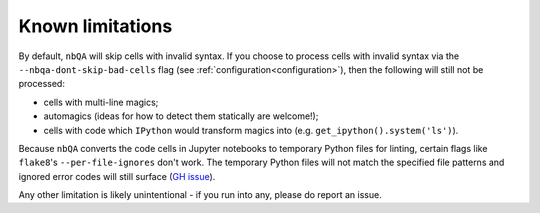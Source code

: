 =================
Known limitations
=================

By default, ``nbQA`` will skip cells with invalid syntax.
If you choose to process cells with invalid syntax via the ``--nbqa-dont-skip-bad-cells`` flag (see :ref:`configuration<configuration>`),
then the following will still not be processed:

- cells with multi-line magics;
- automagics (ideas for how to detect them statically are welcome!);
- cells with code which ``IPython`` would transform magics into (e.g. ``get_ipython().system('ls')``).

Because ``nbQA`` converts the code cells in Jupyter notebooks to temporary Python files for linting, certain flags like ``flake8``'s
``--per-file-ignores`` don't work. The temporary Python files will not match the specified file patterns and ignored error codes will still
surface (`GH issue <https://github.com/nbQA-dev/nbQA/issues/730>`_).

Any other limitation is likely unintentional - if you run into any, please do report an issue.
